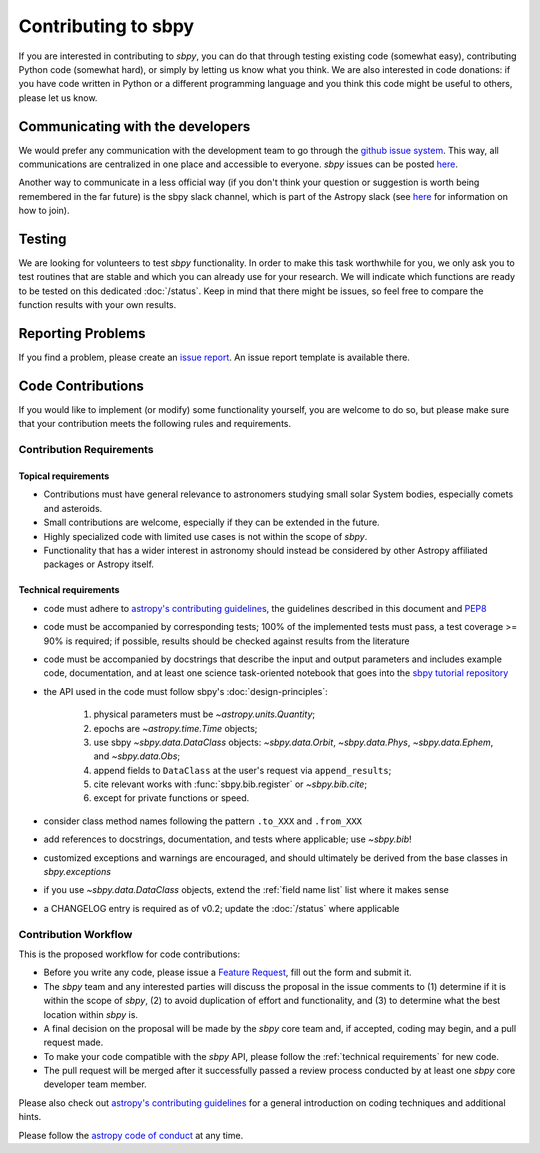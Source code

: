 .. _contributing:

Contributing to sbpy
====================

If you are interested in contributing to `sbpy`, you can do that
through testing existing code (somewhat easy), contributing Python
code (somewhat hard), or simply by letting us know what you think. We
are also interested in code donations: if you have code written in
Python or a different programming language and you think this code
might be useful to others, please let us know.

Communicating with the developers
---------------------------------

We would prefer any communication with the development team to go
through the `github issue system
<https://guides.github.com/features/issues/>`_. This way, all
communications are centralized in one place and accessible to
everyone. `sbpy` issues can be posted `here
<https://github.com/NASA-Planetary-Science/sbpy/issues>`__.

Another way to communicate in a less official way (if you don't think
your question or suggestion is worth being remembered in the far
future) is the sbpy slack channel, which is part of the Astropy slack
(see `here <https://www.astropy.org/help.html>`__ for information on
how to join).

Testing
-------

We are looking for volunteers to test `sbpy` functionality. In order
to make this task worthwhile for you, we only ask you to test routines
that are stable and which you can already use for your research. We
will indicate which functions are ready to be tested on this dedicated
:doc:`/status`. Keep in mind that there might be issues, so feel free to
compare the function results with your own results.


Reporting Problems
------------------

If you find a problem, please create an `issue report
<https://github.com/NASA-Planetary-Science/sbpy/issues>`__. An issue
report template is available there.
 

Code Contributions
------------------

If you would like to implement (or modify) some functionality
yourself, you are welcome to do so, but please make sure that your
contribution meets the following rules and requirements.

Contribution Requirements
~~~~~~~~~~~~~~~~~~~~~~~~~

Topical requirements
^^^^^^^^^^^^^^^^^^^^

* Contributions must have general relevance to astronomers studying
  small solar System bodies, especially comets and asteroids.
* Small contributions are welcome, especially if they can be extended
  in the future.
* Highly specialized code with limited use cases is not within the scope of `sbpy`.
* Functionality that has a wider interest in astronomy should instead be
  considered by other Astropy affiliated packages or Astropy itself.

.. _technical requirements:
  
Technical requirements
^^^^^^^^^^^^^^^^^^^^^^

* code must adhere to `astropy's contributing guidelines
  <https://www.astropy.org/contribute.html>`__, the guidelines
  described in this document and `PEP8
  <https://www.python.org/dev/peps/pep-0008/>`_
* code must be accompanied by corresponding tests; 100% of the
  implemented tests must pass, a test coverage >= 90% is required; if
  possible, results should be checked against results from the
  literature
* code must be accompanied by docstrings that describe the input and
  output parameters and includes example code, documentation, and at
  least one science task-oriented notebook that goes into the `sbpy
  tutorial repository
  <https://github.com/NASA-Planetary-Science/sbpy-tutorial>`_
* the API used in the code must follow sbpy's :doc:`design-principles`:

    1. physical parameters must be `~astropy.units.Quantity`;
    2. epochs are `~astropy.time.Time` objects;
    3. use sbpy `~sbpy.data.DataClass` objects: `~sbpy.data.Orbit`, `~sbpy.data.Phys`, `~sbpy.data.Ephem`, and `~sbpy.data.Obs`;
    4. append fields to ``DataClass`` at the user's request via ``append_results``;
    5. cite relevant works with :func:`sbpy.bib.register` or `~sbpy.bib.cite`;
    6. except for private functions or speed.

* consider class method names following the pattern ``.to_XXX`` and ``.from_XXX``
* add references to docstrings, documentation, and tests where
  applicable; use `~sbpy.bib`!
* customized exceptions and warnings are encouraged, and should
  ultimately be derived from the base classes in `sbpy.exceptions`
* if you use `~sbpy.data.DataClass` objects, extend the :ref:`field
  name list` list  where it makes sense
* a CHANGELOG entry is required as of v0.2; update the :doc:`/status`
  where applicable



Contribution Workflow
~~~~~~~~~~~~~~~~~~~~~

This is the proposed workflow for code contributions:

* Before you write any code, please issue a `Feature Request
  <https://github.com/NASA-Planetary-Science/sbpy/issues/new?assignees=&labels=feature+request&template=feature_request.md&title=feature+request>`_,
  fill out the form and submit it.
* The `sbpy` team and any interested parties will discuss the proposal
  in the issue comments to (1) determine if it is within the scope of
  `sbpy`, (2) to avoid duplication of effort and functionality,
  and (3) to determine what the best location within `sbpy` is.
* A final decision on the proposal will be made by the `sbpy` core
  team and, if accepted, coding may begin, and a pull request made.
* To make your code compatible with the `sbpy` API, please follow the
  :ref:`technical requirements` for new code.
* The pull request will be merged after it successfully passed a
  review process conducted by at least one `sbpy` core developer team
  member.

Please also check out `astropy's contributing guidelines
<https://www.astropy.org/contribute.html>`__ for a general introduction
on coding techniques and additional hints.

Please follow the `astropy code of conduct`_ at any time.

.. _astropy code of conduct: https://docs.astropy.org/en/latest/development/codeguide.html
